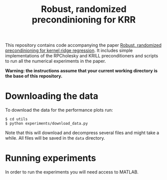 #+TITLE: Robust, randomized precondinioning for KRR

This repository contains code accompanying the paper [[https://arxiv.org/abs/2304.12465][Robust, randomized precondinioning for kernel ridge regression]]. It includes simple implementations of the RPCholesky and KRILL preconditioners and scripts to run all the numerical experiments in the paper.

*Warning: the instructions assume that your current working directory is the base of this repository.*


* Downloading the data
To download the data for the performance plots run:
#+begin_src shell
$ cd utils
$ python experiments/download_data.py
#+end_src
Note that this will download and decompress several files and might take a while. All files will be saved in the =data= directory.

* Running experiments
In order to run the experiments you will need access to MATLAB.
